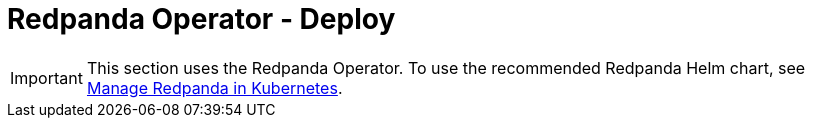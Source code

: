 = Redpanda Operator - Deploy
:description: Redpanda BYOC Cloud Deployment
:page-layout: index

IMPORTANT: This section uses the Redpanda Operator. To use the recommended Redpanda Helm chart, see xref:manage:kubernetes/index.adoc[Manage Redpanda in Kubernetes].
